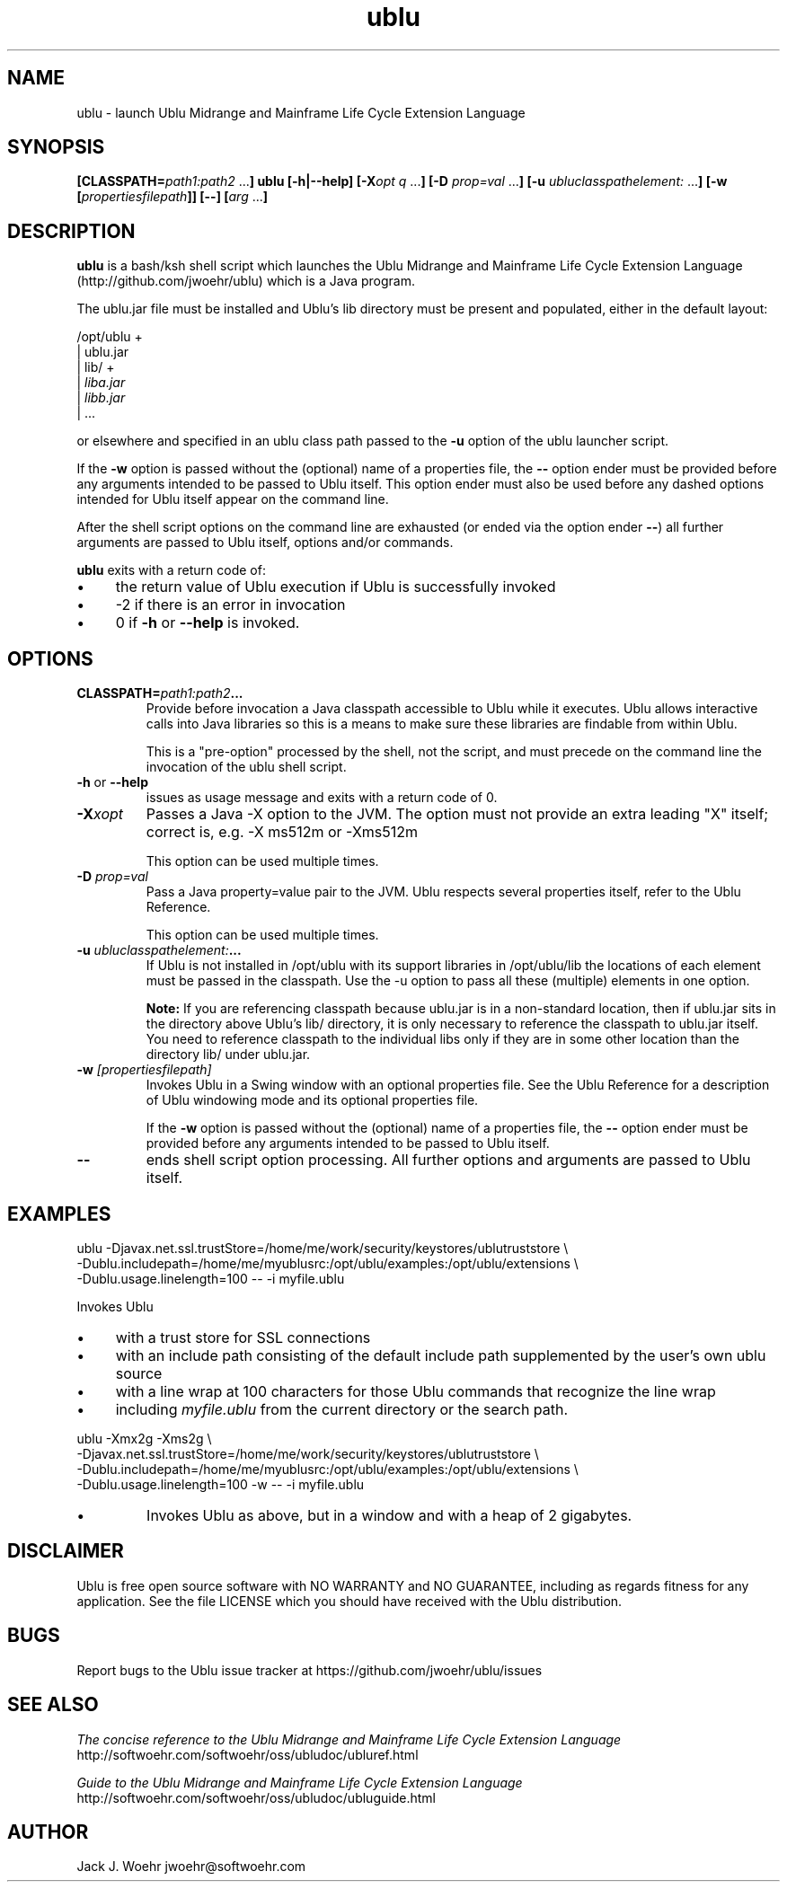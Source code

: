 .TH ublu 1 "26 September 2018" "version 1.2.0"
.SH NAME
ublu - launch Ublu Midrange and Mainframe Life Cycle Extension Language
.SH SYNOPSIS
.BI [CLASSPATH= path1:path2
.RB ... ] " " ublu " " [-h|--help]
.BI [-X opt " "q
.RB ... ] " " [-D
.I prop=val
.RB  ... ] " " [-u
.IR ubluclasspathelement:
.RB ... ] " " [-w
.BI [ propertiesfilepath ]]
.B [--]
.BI [ arg
.RB ... ]

.SH DESCRIPTION
.B ublu
is a bash/ksh shell script which launches the Ublu Midrange and Mainframe Life
Cycle Extension Language (http://github.com/jwoehr/ublu) which is a Java
program.

The ublu.jar file must be installed and Ublu's lib directory must be
present and populated, either in the default layout:

/opt/ublu +
          | ublu.jar
          | lib/ +
                 |
.I liba.jar
                 |
.I libb.jar
                 | ...

or elsewhere and specified in an ublu class path passed to the
.B -u
option of the ublu launcher script.

If the
.B -w
option is passed without the (optional) name of a properties file, the
.B --
option ender must be provided before any arguments intended to be passed to Ublu
itself. This option ender must also be used before any dashed options intended
for Ublu itself appear on the command line.

After the shell script options on the command line are exhausted (or ended via
the option ender
.BR -- )
all further arguments are passed to Ublu itself, options and/or commands.

.B ublu
exits with a return code of:
.IP \(bu 4
the return value of Ublu execution if Ublu is successfully invoked
.IP \(bu
-2 if there is an error in invocation
.IP \(bu 
0 if
.B -h
or
.B --help
is invoked.

.SH OPTIONS

.TP
.BI CLASSPATH= "path1:path2" ...
Provide before invocation a Java classpath accessible to Ublu while it executes.
Ublu allows interactive calls into Java libraries so this is a means to make
sure these libraries are findable from within Ublu.

This is a "pre-option" processed by the shell, not the script, and must precede
on the command line the invocation of the ublu shell script.

.TP
.BR -h " or " --help
issues as usage message and exits with a return code of 0.

.TP
.BI -X xopt
Passes a Java -X option to the JVM. The option must not provide an extra leading
"X" itself; correct is, e.g. -X ms512m or -Xms512m

This option can be used multiple times.

.TP
.BI -D " prop=val"
Pass a Java property=value pair to the JVM. Ublu respects several properties
itself, refer to the Ublu Reference.

This option can be used multiple times.

.TP
.BI -u " ubluclasspathelement:" ...
If Ublu is not installed in /opt/ublu with its support libraries in
/opt/ublu/lib the locations of each element must be passed in the classpath.
Use the -u option to pass all these (multiple) elements in one option.

.B Note:
If you are referencing classpath because ublu.jar is in a non-standard location,
then if ublu.jar sits in the directory above Ublu's lib/ directory, it is only
necessary to reference the classpath to ublu.jar itself. You need to reference
classpath to the individual libs only if they are in some other location than
the directory lib/ under ublu.jar.

.TP
.BI -w " [propertiesfilepath]"
Invokes Ublu in a Swing window with an optional properties file. See the Ublu
Reference for a description of Ublu windowing mode and its optional properties
file.

If the
.B -w
option is passed without the (optional) name of a properties file, the
.B --
option ender must be provided before any arguments intended to be passed to Ublu
itself.

.TP
.B --
ends shell script option processing. All further options and arguments
are passed to Ublu itself.

.SH EXAMPLES
 
ublu -Djavax.net.ssl.trustStore=/home/me/work/security/keystores/ublutruststore \\
 -Dublu.includepath=/home/me/myublusrc:/opt/ublu/examples:/opt/ublu/extensions \\
 -Dublu.usage.linelength=100 -- -i myfile.ublu
 
Invokes Ublu

.IP \(bu 4
with a trust store for SSL connections

.IP \(bu
with an include path consisting of the default include path supplemented by the
user's own ublu source

.IP \(bu
with a line wrap at 100 characters for those Ublu commands that recognize
the line wrap

.IP \(bu
including
.I myfile.ublu
from the current directory or the search path.

.LP
ublu -Xmx2g -Xms2g \\
 -Djavax.net.ssl.trustStore=/home/me/work/security/keystores/ublutruststore \\
 -Dublu.includepath=/home/me/myublusrc:/opt/ublu/examples:/opt/ublu/extensions \\
 -Dublu.usage.linelength=100 -w -- -i myfile.ublu
 
.IP \(bu
Invokes Ublu as above, but in a window and with a heap of 2 gigabytes.

.SH DISCLAIMER
Ublu is free open source software with NO WARRANTY and NO GUARANTEE, including
as regards fitness for any application. See the file LICENSE which you should
have received with the Ublu distribution.

.SH BUGS
Report bugs to the Ublu issue tracker at https://github.com/jwoehr/ublu/issues

.SH SEE ALSO
.I The concise reference to the Ublu Midrange and Mainframe Life Cycle Extension Language 
http://softwoehr.com/softwoehr/oss/ubludoc/ubluref.html

.I Guide to the Ublu Midrange and Mainframe Life Cycle Extension Language
http://softwoehr.com/softwoehr/oss/ubludoc/ubluguide.html
	
.SH AUTHOR
Jack J. Woehr jwoehr@softwoehr.com